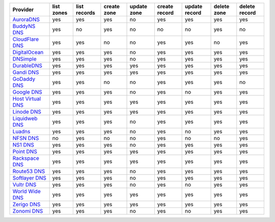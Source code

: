 .. NOTE: This file has been generated automatically using generate_provider_feature_matrix_table.py script, don't manually edit it

=================== ========== ============ =========== =========== ============= ============= =========== =============
Provider            list zones list records create zone update zone create record update record delete zone delete record
=================== ========== ============ =========== =========== ============= ============= =========== =============
`AuroraDNS`_        yes        yes          yes         no          yes           yes           yes         yes          
`BuddyNS DNS`_      yes        no           yes         no          no            no            yes         no           
`CloudFlare DNS`_   yes        yes          no          no          yes           yes           no          yes          
`DigitalOcean`_     yes        yes          yes         no          yes           yes           yes         yes          
`DNSimple`_         yes        yes          yes         no          yes           yes           yes         yes          
`DurableDNS`_       yes        yes          yes         yes         yes           yes           yes         yes          
`Gandi DNS`_        yes        yes          yes         yes         yes           yes           yes         yes          
`GoDaddy DNS`_      yes        yes          no          no          yes           yes           yes         no           
`Google DNS`_       yes        yes          yes         no          yes           no            yes         yes          
`Host Virtual DNS`_ yes        yes          yes         yes         yes           yes           yes         yes          
`Linode DNS`_       yes        yes          yes         yes         yes           yes           yes         yes          
`Liquidweb DNS`_    yes        yes          yes         no          yes           yes           yes         yes          
`Luadns`_           yes        yes          yes         no          yes           no            yes         yes          
`NFSN DNS`_         no         yes          no          no          yes           no            no          yes          
`NS1 DNS`_          yes        yes          yes         no          yes           yes           yes         yes          
`Point DNS`_        yes        yes          yes         yes         yes           yes           yes         yes          
`Rackspace DNS`_    yes        yes          yes         yes         yes           yes           yes         yes          
`Route53 DNS`_      yes        yes          yes         no          yes           yes           yes         yes          
`Softlayer DNS`_    yes        yes          yes         no          yes           yes           yes         yes          
`Vultr DNS`_        yes        yes          yes         no          yes           no            yes         yes          
`World Wide DNS`_   yes        yes          yes         yes         yes           yes           yes         yes          
`Zerigo DNS`_       yes        yes          yes         yes         yes           yes           yes         yes          
`Zonomi DNS`_       yes        yes          yes         no          yes           no            yes         yes          
=================== ========== ============ =========== =========== ============= ============= =========== =============

.. _`AuroraDNS`: https://www.pcextreme.nl/en/aurora/dns
.. _`BuddyNS DNS`: https://www.buddyns.com
.. _`CloudFlare DNS`: https://www.cloudflare.com
.. _`DigitalOcean`: https://www.digitalocean.com
.. _`DNSimple`: https://dnsimple.com/
.. _`DurableDNS`: https://durabledns.com
.. _`Gandi DNS`: http://www.gandi.net/domain
.. _`GoDaddy DNS`: https://www.godaddy.com/
.. _`Google DNS`: https://cloud.google.com/
.. _`Host Virtual DNS`: https://www.hostvirtual.com/
.. _`Linode DNS`: http://www.linode.com/
.. _`Liquidweb DNS`: https://www.liquidweb.com
.. _`Luadns`: https://www.luadns.com
.. _`NFSN DNS`: https://www.nearlyfreespeech.net
.. _`NS1 DNS`: https://ns1.com
.. _`Point DNS`: https://pointhq.com/
.. _`Rackspace DNS`: http://www.rackspace.com/
.. _`Route53 DNS`: http://aws.amazon.com/route53/
.. _`Softlayer DNS`: https://www.softlayer.com
.. _`Vultr DNS`: http://www.vultr.com/
.. _`World Wide DNS`: https://www.worldwidedns.net/
.. _`Zerigo DNS`: http://www.zerigo.com/
.. _`Zonomi DNS`: https://zonomi.com
